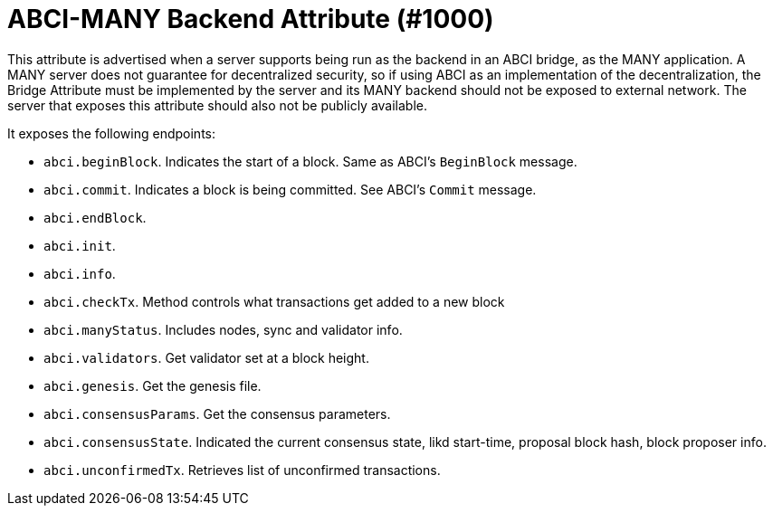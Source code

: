= ABCI-MANY Backend Attribute (#1000)
:cddl: ./cddl/

This attribute is advertised when a server supports being run as the backend in an ABCI bridge, as the MANY application.
A MANY server does not guarantee for decentralized security, so if using ABCI as an implementation of the decentralization, the Bridge Attribute must be implemented by the server and its MANY backend should not be exposed to external network.
The server that exposes this attribute should also not be publicly available.

It exposes the following endpoints:

- `abci.beginBlock`.
    Indicates the start of a block.
    Same as ABCI's `BeginBlock` message.
- `abci.commit`.
    Indicates a block is being committed.
    See ABCI's `Commit` message.
- `abci.endBlock`.
- `abci.init`.
- `abci.info`.
- `abci.checkTx`.
    Method controls what transactions get added to a new block
- `abci.manyStatus`.
    Includes nodes, sync and validator info.
- `abci.validators`.
    Get validator set at a block height.
- `abci.genesis`.
    Get the genesis file.
- `abci.consensusParams`.
    Get the consensus parameters.
- `abci.consensusState`.
    Indicated the current consensus state, likd start-time, proposal block hash, block proposer info.
- `abci.unconfirmedTx`.
    Retrieves list of unconfirmed transactions.





